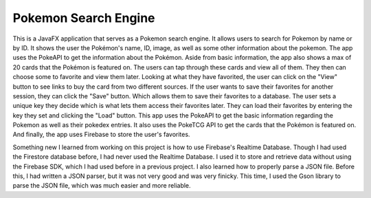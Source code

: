 =====================
Pokemon Search Engine
=====================

This is a JavaFX application that serves as a Pokemon search engine. It allows users to search for Pokemon by name or by ID. It shows the user the Pokémon's name, ID, image, as well as some other information about the pokemon. The app uses the PokeAPI to get the information about the Pokémon. Aside from basic information, the app also shows a max of 20 cards that the Pokémon is featured on. The users can tap through these cards and view all of them. They then can choose some to favorite and view them later. Looking at what they have favorited, the user can click on the "View" button to see links to buy the card from two different sources. If the user wants to save their favorites for another session, they can click the "Save" button. Which allows them to save their favorites to a database. The user sets a unique key they decide which is what lets them access their favorites later. They can load their favorites by entering the key they set and clicking the "Load" button. This app uses the PokeAPI to get the basic information regarding the Pokemon as well as their pokedex entries. It also uses the PokeTCG API to get the cards that the Pokémon is featured on. And finally, the app uses Firebase to store the user's favorites.

Something new I learned from working on this project is how to use Firebase's Realtime Database. Though I had used the Firestore database before, I had never used the Realtime Database. I used it to store and retrieve data without using the Firebase SDK, which I had used before in a previous project. I also learned how to properly parse a JSON file. Before this, I had written a JSON parser, but it was not very good and was very finicky. This time, I used the Gson library to parse the JSON file, which was much easier and more reliable.
